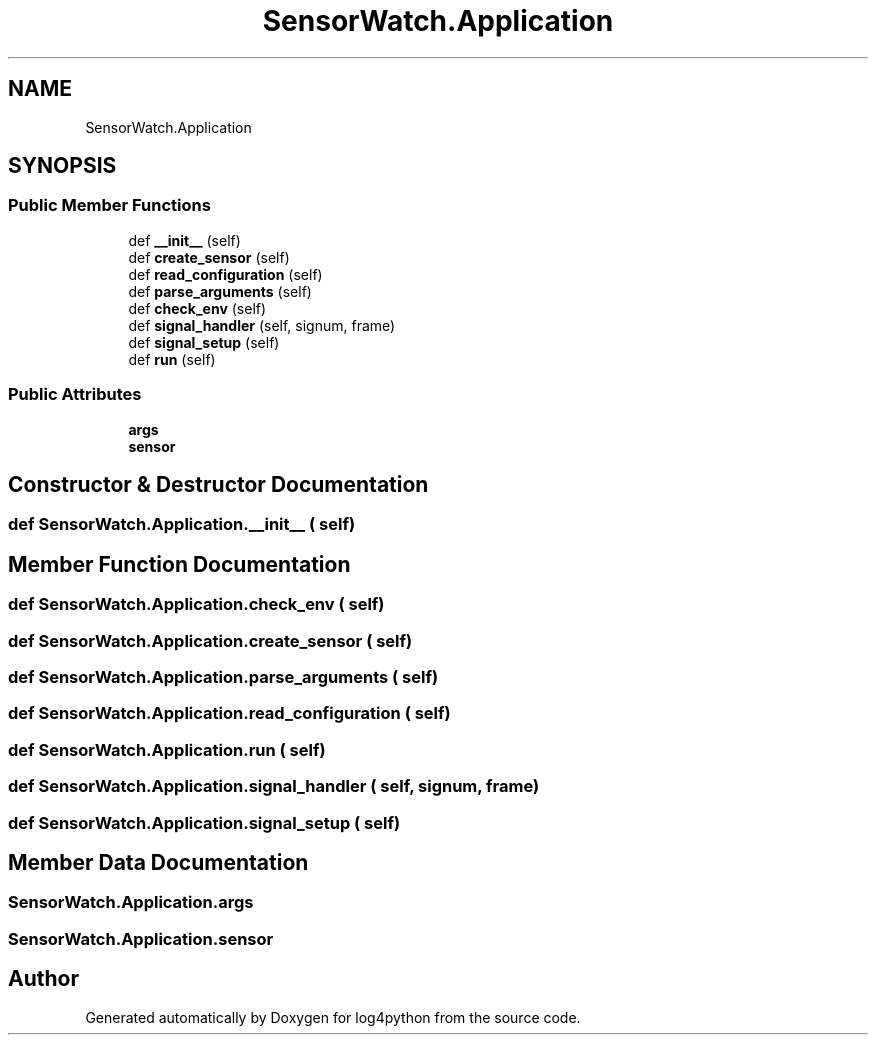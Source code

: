 .TH "SensorWatch.Application" 3 "Mon Feb 14 2022" "log4python" \" -*- nroff -*-
.ad l
.nh
.SH NAME
SensorWatch.Application
.SH SYNOPSIS
.br
.PP
.SS "Public Member Functions"

.in +1c
.ti -1c
.RI "def \fB__init__\fP (self)"
.br
.ti -1c
.RI "def \fBcreate_sensor\fP (self)"
.br
.ti -1c
.RI "def \fBread_configuration\fP (self)"
.br
.ti -1c
.RI "def \fBparse_arguments\fP (self)"
.br
.ti -1c
.RI "def \fBcheck_env\fP (self)"
.br
.ti -1c
.RI "def \fBsignal_handler\fP (self, signum, frame)"
.br
.ti -1c
.RI "def \fBsignal_setup\fP (self)"
.br
.ti -1c
.RI "def \fBrun\fP (self)"
.br
.in -1c
.SS "Public Attributes"

.in +1c
.ti -1c
.RI "\fBargs\fP"
.br
.ti -1c
.RI "\fBsensor\fP"
.br
.in -1c
.SH "Constructor & Destructor Documentation"
.PP 
.SS "def SensorWatch\&.Application\&.__init__ ( self)"

.SH "Member Function Documentation"
.PP 
.SS "def SensorWatch\&.Application\&.check_env ( self)"

.SS "def SensorWatch\&.Application\&.create_sensor ( self)"

.SS "def SensorWatch\&.Application\&.parse_arguments ( self)"

.SS "def SensorWatch\&.Application\&.read_configuration ( self)"

.SS "def SensorWatch\&.Application\&.run ( self)"

.SS "def SensorWatch\&.Application\&.signal_handler ( self,  signum,  frame)"

.SS "def SensorWatch\&.Application\&.signal_setup ( self)"

.SH "Member Data Documentation"
.PP 
.SS "SensorWatch\&.Application\&.args"

.SS "SensorWatch\&.Application\&.sensor"


.SH "Author"
.PP 
Generated automatically by Doxygen for log4python from the source code\&.
